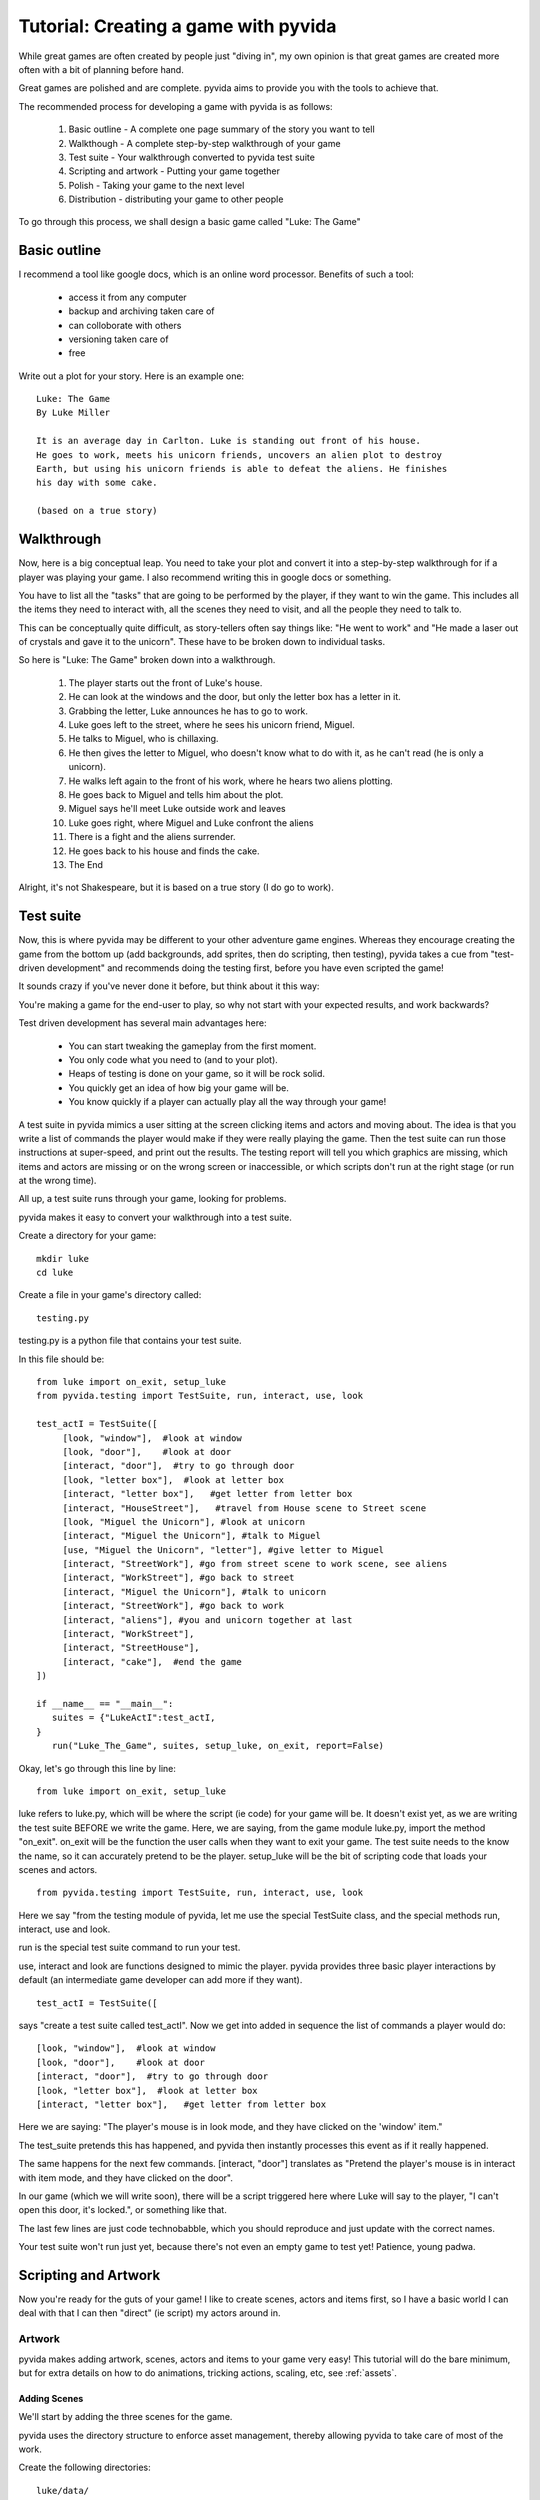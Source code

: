 
Tutorial: Creating a game with pyvida
=====================================
While great games are often created by people just "diving in", my own opinion 
is that great games are created more often with a bit of planning before hand. 

Great games are polished and are complete. pyvida aims to provide you with the tools
to achieve that.

The recommended process for developing a game with pyvida is as follows:

  #. Basic outline - A complete one page summary of the story you want to tell
  #. Walkthough - A complete step-by-step walkthrough of your game
  #. Test suite - Your walkthrough converted to pyvida test suite
  #. Scripting and artwork - Putting your game together
  #. Polish - Taking your game to the next level
  #. Distribution - distributing your game to other people

To go through this process, we shall design a basic game called "Luke: The Game"


Basic outline
-------------
I recommend a tool like google docs, which is an online word processor.
Benefits of such a tool:

  * access it from any computer
  * backup and archiving taken care of
  * can colloborate with others 
  * versioning taken care of
  * free

Write out a plot for your story. Here is an example one::

    Luke: The Game
    By Luke Miller

    It is an average day in Carlton. Luke is standing out front of his house. 
    He goes to work, meets his unicorn friends, uncovers an alien plot to destroy 
    Earth, but using his unicorn friends is able to defeat the aliens. He finishes
    his day with some cake.

    (based on a true story)

Walkthrough
-----------
Now, here is a big conceptual leap. You need to take your plot and convert it into 
a step-by-step walkthrough for if a player was playing your game. I also recommend
writing this in google docs or something.

You have to list all the "tasks" that are going to be performed by the player, if
they want to win the game. This includes all the items they need to interact with,
all the scenes they need to visit, and all the people they need to talk to.

This can be conceptually quite difficult, as story-tellers often say things like:
"He went to work" and "He made a laser out of crystals and gave it to the unicorn". 
These have to be broken down to individual tasks.

So here is "Luke: The Game" broken down into a walkthrough.

    #. The player starts out the front of Luke's house.
    #. He can look at the windows and the door, but only the letter box has a letter in it.
    #. Grabbing the letter, Luke announces he has to go to work.
    #. Luke goes left to the street, where he sees his unicorn friend, Miguel.
    #. He talks to Miguel, who is chillaxing.
    #. He then gives the letter to Miguel, who doesn't know what to do with it, as he can't read (he is only a unicorn).
    #. He walks left again to the front of his work, where he hears two aliens plotting.
    #. He goes back to Miguel and tells him about the plot.
    #. Miguel says he'll meet Luke outside work and leaves
    #. Luke goes right, where Miguel and Luke confront the aliens
    #. There is a fight and the aliens surrender.
    #. He goes back to his house and finds the cake.
    #. The End

Alright, it's not Shakespeare, but it is based on a true story (I do go to work).

Test suite
----------
Now, this is where pyvida may be different to your other adventure game engines. Whereas they encourage 
creating the game from the bottom up (add backgrounds, add sprites, then do scripting, then testing),
pyvida takes a cue from "test-driven development" and recommends doing the testing first, before you have
even scripted the game! 

It sounds crazy if you've never done it before, but think about it this way: 

You're making a game for the end-user to play, so why not start with your expected results, and work backwards?

Test driven development has several main advantages here:

   * You can start tweaking the gameplay from the first moment.
   * You only code what you need to (and to your plot).
   * Heaps of testing is done on your game, so it will be rock solid.
   * You quickly get an idea of how big your game will be.
   * You know quickly if a player can actually play all the way through your game!

A test suite in pyvida mimics a user sitting at the screen clicking items and actors and moving about. 
The idea is that you write a list of commands the player would make if they were really playing the game.
Then the test suite can run those instructions at super-speed, and print out the results. The testing
report will tell you which graphics are missing, which items and actors are missing or on the wrong 
screen or inaccessible, or which scripts don't run at the right stage (or run at the wrong time).

All up, a test suite runs through your game, looking for problems.

pyvida makes it easy to convert your walkthrough into a test suite.

Create a directory for your game::

     mkdir luke
     cd luke    

Create a file in your game's directory called::

     testing.py

testing.py is a python file that contains your test suite.

In this file should be::

     from luke import on_exit, setup_luke
     from pyvida.testing import TestSuite, run, interact, use, look

     test_actI = TestSuite([
          [look, "window"],  #look at window
          [look, "door"],    #look at door
          [interact, "door"],  #try to go through door
          [look, "letter box"],  #look at letter box
          [interact, "letter box"],   #get letter from letter box
          [interact, "HouseStreet"],   #travel from House scene to Street scene
          [look, "Miguel the Unicorn"], #look at unicorn
          [interact, "Miguel the Unicorn"], #talk to Miguel
          [use, "Miguel the Unicorn", "letter"], #give letter to Miguel
          [interact, "StreetWork"], #go from street scene to work scene, see aliens
          [interact, "WorkStreet"], #go back to street
          [interact, "Miguel the Unicorn"], #talk to unicorn
          [interact, "StreetWork"], #go back to work
          [interact, "aliens"], #you and unicorn together at last
          [interact, "WorkStreet"],
          [interact, "StreetHouse"],
          [interact, "cake"],  #end the game
     ])

     if __name__ == "__main__":
        suites = {"LukeActI":test_actI,
     }
        run("Luke_The_Game", suites, setup_luke, on_exit, report=False)


Okay, let's go through this line by line::

     from luke import on_exit, setup_luke

luke refers to luke.py, which will be where the script (ie code) for your game will be. It doesn't exist
yet, as we are writing the test suite BEFORE we write the game. Here, we are saying, from the game module
luke.py, import the method "on_exit". on_exit will be the function the user calls when they want to exit
your game. The test suite needs to the know the name, so it can accurately pretend to be the player. setup_luke
will be the bit of scripting code that loads your scenes and actors.

::

       from pyvida.testing import TestSuite, run, interact, use, look

Here we say "from the testing module of pyvida, let me use the special TestSuite class, and the special methods
run, interact, use and look.

run is the special test suite command to run your test.

use, interact and look are functions designed to mimic the player. pyvida provides three basic player interactions 
by default (an intermediate game developer can add more if they want).

::

     test_actI = TestSuite([

says "create a test suite called test_actI". Now we get into added in sequence the list of commands a player
would do::

     [look, "window"],  #look at window
     [look, "door"],    #look at door
     [interact, "door"],  #try to go through door
     [look, "letter box"],  #look at letter box
     [interact, "letter box"],   #get letter from letter box


Here we are saying: "The player's mouse is in look mode, and they have clicked on the 'window' item."

The test_suite pretends this has happened, and pyvida then instantly processes this event as if it really happened.

The same happens for the next few commands. [interact, "door"] translates as "Pretend the player's mouse is in interact with item mode, and they have clicked on the door". 

In our game (which we will write soon), there will be a script triggered here where Luke will say to the player, "I can't open this door, it's locked.", or something like that.

The last few lines are just code technobabble, which you should reproduce and just update with the correct names.

Your test suite won't run just yet, because there's not even an empty game to test yet! Patience, young padwa.

Scripting and Artwork
---------------------

Now you're ready for the guts of your game! I like to create scenes, actors and items first, so I have a basic world I can deal with that I can then "direct" (ie script) my actors around in.

Artwork
^^^^^^^

pyvida makes adding artwork, scenes, actors and items to your game very easy! This tutorial will do the bare minimum, but for extra details on how to do animations, tricking actions, scaling, etc, see :ref:`assets`.

Adding Scenes
"""""""""""""

We'll start by adding the three scenes for the game.

pyvida uses the directory structure to enforce asset management, thereby allowing pyvida to take care of most of the work.

Create the following directories::

     luke/data/
     luke/data/actors/
     luke/data/scenes/
     luke/data/items/

In data/scenes, we create a directory for each scene. By default, the name of the directory is used as the name of the scene, so create the following scenes::

     scenes/house/
     scenes/street/
     scenes/work/

Now, we want to create some backgrounds. Create your scene background in your favourite graphics programs.
I recommend inkscape + thegimp, or better yet, hire an artist to do the work for you. For $80-$100 per background,
you can get excellent results and save yourself a lot of hassle.

Save your house background as a PNG file (jpg probably works too)::

     scenes/house/background.png 

and your street background, etc::
     
     scenes/street/background.png 


Adding Items
""""""""""""

Now, we want to add items to our game. We know we need at least: a window, a door, a letter box and a letter.

Now, pyvida items and actors DON'T have to have graphics associated with them. For example, I would draw the door and the window as the background, then add invisible items of that name to the game. This saves a lot of effort in placing objects in the scene, and also allows you to make lots of stuff clickable (cracks, blemishes, potplants, etc).

For this example, let's only create special artwork for the letter box and the letter.

Create a directory in data/items/::

       data/items/letter box

Draw a letter box and save it::
       
       data/items/letter box/idle.png

idle.png is an image file that contains all the frames for the action "idle". "idle" is the most common action an item or actor does in the pyvida. It is the default action. Since letter box only needs one frame, idle.png is all we need.

Draw a letter and save it::

       data/items/letter/idle.png

Now, since our player will actually be carrying the letter around with them, we could create a special "inventory" action here (inventory.png) that will be the action the letter sprite does when it is shown in the inventory panel. But pyvida defaults to idle if it can't find an inventory action, and since they are the same here, we can just use idle.png


Adding Actors
"""""""""""""

For the purposes of our game, there are only three actors. "Luke", "Miguel" and "the Aliens". 

Create three directories, remembering that by default the directory name is the name of the actor::

       data/actors/Miguel the Unicorn
       data/actors/aliens
       data/actors/Luke

Now, we could just use a static image of a unicorn and save it as idle.png, but it would be nice if as Miguel the Unicorn was standing there, his tail swished about .. ie, this actor's action was animated.

In your favourite animation program (I use moho - RIP), animate a few frames of idle horse action. 

I don't recommend more than 12-24 frames for idle animations, as they take up a lot of memory. Save your big animations for your main characters. 

Now, if you can export it as a strip do so, but if not, export the animation as individual frames (eg miguel0001.png, miguel0002.png).

pyvida provides a useful script for turning a set of files into one animation strip - montager, assuming you exported to a directory like dev/miguel/  run:: 

       cd dev/miguel
       montager idle idle00*.png

This will create idle.png and idle.montage. If you open idle.png you will see all your frames of animation in a strip.

Save as::

       data/actors/Miguel the Unicorn/idle.png
       data/actors/Miguel the Unicorn/idle.montage

Draw a pair of aliens and save them as::

       data/actors/aliens/idle.png

Now, we come to Luke, the most complicated actor in the game. He does more than just stand there idle, Luke walks around. So we actually need five actions for Luke: idle, left, right, up and down.

You may also want your idle to be more than a static, like with miguel, so your Luke directory might look like this::

       data/actors/Luke/idle.png
       data/actors/Luke/idle.montage

       data/actors/Luke/left.png
       data/actors/Luke/left.montage

       data/actors/Luke/right.png
       data/actors/Luke/right.montage

       etc..

This is going so well ... now you have a walkthrough, scenes, actors and items!!! All you need is the "glue" to hold it all together, we call this glue: "scripts".


Scripting
^^^^^^^^^
Think of a play or a movie, there is a set with props and actors standing about, but it's not a real play until the actors have directions of what to say and do. Like a play, in an adventure game we have a script too.

Unlike a play, which is one big slab a person watches without having to do anything, we need to wait every so often for the user to do something, so our script gets broken into little chunks.

The longer a chunk goes for without asking for input from the user, the less like a game it is, and more like Final Fantasy (only joking).

Now, this gets a little big complicated, because you are doing a lot! But pyvida does most of the work for you.

Setting up your game is the most idyiosyncratic part of pyvida ... once you have added your scenes and actors, etc, the rest (scripting the actors) is easy!

Create a file::

      luke/luke.py

And in the file::

      #
      # Welcome to my game! Based on a true story, you know!
      #
      from pyvida import VidaGame, VidaScene, VidaActor, VidaItem, VidaPortal, Polygon

      def setup_luke():
            """ Set up game, and then scenes and actors """
            game = VidaGame()
            game.initialise()

            #create the scenes and areas where the player can walk
            house = VidaScene("house").smartLoad(walkarea=Polygon([(0, 150), (1024, 150), (900, 400), (0, 300)]))
            street = VidaScene("street").smartLoad(walkarea=Polygon([(0, 150), (1024, 150), (900, 400), (0, 300)]))
            work = VidaScene("work").smartLoad(walkarea=Polygon([(0, 150), (1024, 150), (900, 400), (0, 300)]))

            #add scenes to game
            game.addScenes([house, street, work])

            #create items and add them to scenes
            house.addActor(VidaItem("letter box", 600, 300).smartLoad())
            house.addActor(VidaItem("window", 600, 300).smartLoad(clickableArea=[0,0,30,30]))
            house.addActor(VidaItem("door", 600, 300).smartLoad(clickableArea=[0,0,100,200]))

            #add actors to the game
            street.addActor(VidaActor("Miguel the Unicorn", 300, 300).smartLoad())
            work.addActor(VidaActor("aliens", 300, 300).smartLoad())

            #add portals to connect scenes to each other
            house.newPortal("HouseStreet", 0, 0, "StreetHouse", 0, 0) #connect house to street
            street.newPortal("StreetHouse", 0, 0, "HouseStreet", 0, 0) #connect street to house
            street.newPortal("StreetWork", 0, 0, "WorkStreet", 0, 0) #connect street to work
            work.newPortal("WorkStreet", 0, 0, "StreetWork", 0, 0) #connect work scene to street


            #add useful items and the player to the game
            game.addActor(VidaItem("letter", 0,0).smartLoad())

            player = VidaActor("Luke", 110, 200).smartLoad()
            house.addActor(player)

            game.scene = house
            game.player = player
            return game

      if __name__ == "__main__":
	      game = setup_spaceout()
	      game.run()


The scripting language used is called "python", and is very cool. 

As you can see it's way more readable than any scripting language YOU could invent, so don't fight it, just chillax and go with the flow.

Lines beginning with "#" or inside triple """ quotes are comments and are ignored by python.

Okay, let's go through some of the important lines::

      from pyvida import VidaGame, VidaScene, VidaActor, VidaItem, VidaPortal, Polygon

You need to ask pyvida to load the features you want in your game, for example, you want a game object, scenes, actors, items and portals.

::

      def setup_luke():
            """ Set up game, and then scenes and actors """
            game = VidaGame()
            game.initialise()

def defines a function name in python. This function is called setup_luke and is called with no arguments (). The first thing the function does is create a game object (game = VidaGame()) and then initialises it. This will create a window and a world object.

::

            #create the scenes and areas where the player can walk
            house = VidaScene("house").smartLoad(walkarea=Polygon([(0, 150), (1024, 150), (900, 400), (0, 300)]))

Now we're into the good stuff. Here we create a scene called "house". pyvida scenes provide a function called "smartLoad" that does some nice stuff automagically. For example, it locates your background.png and foreground images and loads them into the scene by default.

The walkarea is the part of the screen where the player's character can walk about. Here we create one taking up half the screen.

::

            #create items and add them to scenes
            house.addActor(VidaItem("letter box", 600, 300).smartLoad())

Items and actors are the same in pyvida but are located seperately in /data/items and data/actors respectively. They are named different things to aide you with your scripting, but are essentially the same. 

Here we create an item called "letter box", at location 600, 300. We use smartLoad, which loads all the actions it can find for this item, guesses the size of the item, the stand point, the name, and other nice automagic things (which intermediate scripts can easily override). 

We then add it to the house scene. 

So that one line does a lot of stuff.

::

            #add portals to connect scenes to each other
            house.newPortal("HouseStreet", 0, 0, "StreetHouse", 0, 0) #connect house to street

You need to connect scenes to other scenes, pyvida does this through "portals", which are actually a special type of actor. You can create them using VidaPortal and addActor, but pyvida provides a special function for each scene called "newPortal" that creates a portal, connects it to another portal, and sets the entry/exit points for the portal.

::

            #add useful items and the player to the game
            game.addActor(VidaItem("letter", 0,0).smartLoad())


Sometimes we want to add an item to the game, but not any scene in particular. Especially if the item something another actor will give to the player at some point. This line creates a letter item and just adds it to the global store of actors.

::

            game.scene = house
            game.player = player

Set the current scene that the game will show to the player, set the actor that is controlled by the player (you can easily swap the character mid game by setting game.player = a_different_actor)

::

      if __name__ == "__main__":
	      game = setup_spaceout()
	      game.run()

This just says that if you run your basic game from luke.py, set up the game and then run it!

It's a lot to take in, but consider what you've done with that 50 lines of code: Created a window, grabbed an opengl context, handled hardware acceleration with a graphics card, started capturing mouse and keyboard events, loaded three entire scenes (including areas where the player can walk), created four items and three actors, including different actions for each actor, animations for each actor, a solid area for each actor, a clickable area for each actor, given everything names, set up a world object containing it all ... you've even set up portals between the scenes. You've also started an event handler running, waiting to trigger script events. In all, HUGE amounts of work, in less than 50 lines.

Now you have a working game! Sure, you can't do anything but walk around, but try it any way::

     python luke.py

There's a lot missing. If you run your test_suite now, it should give you a clue as to what's missing::

     python testing.py



Polish
------

I hope to expand this section at a later date.

Somethings you may want to consider:

  * menus (start menu, in game menu)
  * exit screen
  * save games
  * high score table
  * product website
  * music
  * sound effects



Distribution
------------

Python makes it very easy to bundle up your games for distribution. I will 
expand this section one day!

For distributing for microsoft windows machines, use py2exe and for apple
macintosh machines use py2app. For linux, python provides heaps of cool
options (including a deb package for ubuntu I believe).

I want to expand this section for simple ways to create a CD install package
for your game. If anyone has any suggestions, please let me know!
